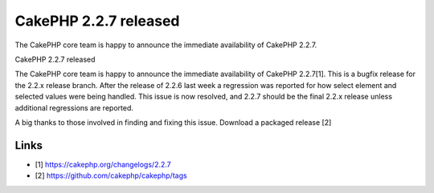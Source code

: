 CakePHP 2.2.7 released
======================

The CakePHP core team is happy to announce the immediate availability
of CakePHP 2.2.7.

CakePHP 2.2.7 released

The CakePHP core team is happy to announce the immediate availability
of CakePHP 2.2.7[1]. This is a bugfix release for the 2.2.x release
branch. After the release of 2.2.6 last week a regression was reported
for how select element and selected values were being handled. This
issue is now resolved, and 2.2.7 should be the final 2.2.x release
unless additional regressions are reported.

A big thanks to those involved in finding and fixing this issue.
Download a packaged release [2]


Links
~~~~~

+ [1] `https://cakephp.org/changelogs/2.2.7`_
+ [2] `https://github.com/cakephp/cakephp/tags`_




.. _https://github.com/cakephp/cakephp/tags: https://github.com/cakephp/cakephp/tags
.. _https://cakephp.org/changelogs/2.2.7: https://cakephp.org/changelogs/2.2.7

.. author:: markstory
.. categories:: news
.. tags:: release,CakePHP,news,News

